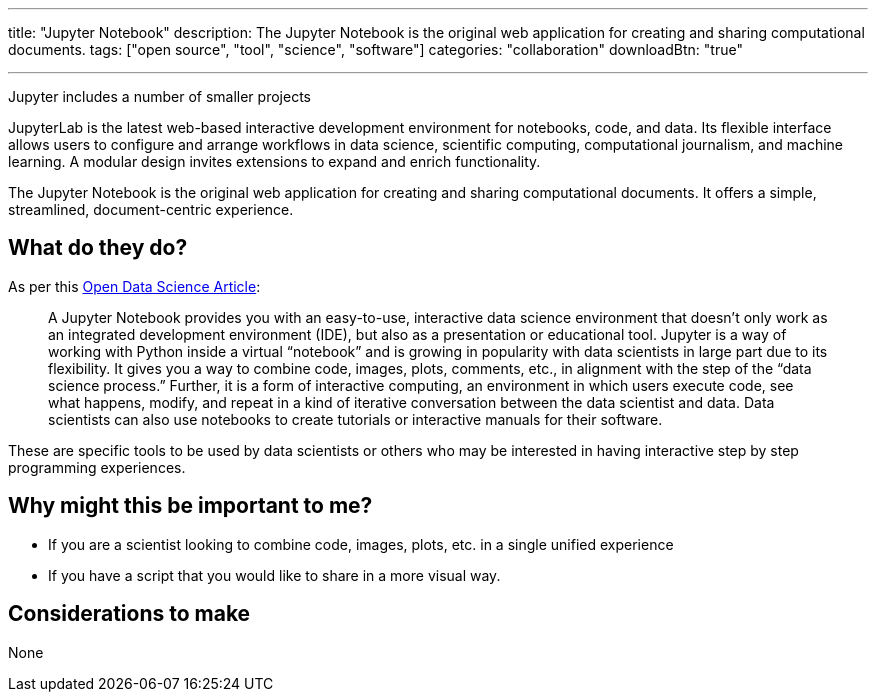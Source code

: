 ---
title: "Jupyter Notebook"
description: The Jupyter Notebook is the original web application for creating and sharing computational documents.
tags: ["open source", "tool", "science", "software"]
categories: "collaboration"
downloadBtn: "true"

---

:toc:

Jupyter includes a number of smaller projects

JupyterLab is the latest web-based interactive development environment for notebooks, code, and data. Its flexible interface allows users to configure and arrange workflows in data science, scientific computing, computational journalism, and machine learning. A modular design invites extensions to expand and enrich functionality.

The Jupyter Notebook is the original web application for creating and sharing computational documents. It offers a simple, streamlined, document-centric experience.

== What do they do?

As per this https://odsc.medium.com/why-you-should-be-using-jupyter-notebooks-ea2e568c59f2[Open Data Science Article]:

> A Jupyter Notebook provides you with an easy-to-use, interactive data science environment that doesn’t only work as an integrated development environment (IDE), but also as a presentation or educational tool. Jupyter is a way of working with Python inside a virtual “notebook” and is growing in popularity with data scientists in large part due to its flexibility. It gives you a way to combine code, images, plots, comments, etc., in alignment with the step of the “data science process.” Further, it is a form of interactive computing, an environment in which users execute code, see what happens, modify, and repeat in a kind of iterative conversation between the data scientist and data. Data scientists can also use notebooks to create tutorials or interactive manuals for their software.

These are specific tools to be used by data scientists or others who may be interested in having interactive step by step programming experiences.

== Why might this be important to me?

 * If you are a scientist looking to combine code, images, plots, etc. in a single unified experience
 * If you have a script that you would like to share in a more visual way.

== Considerations to make

None